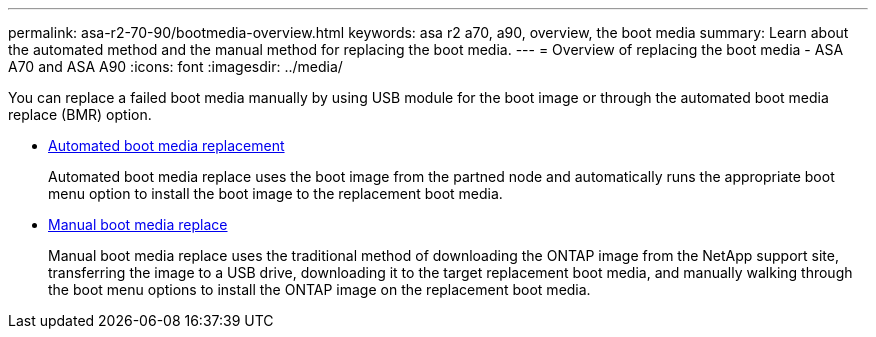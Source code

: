 ---
permalink: asa-r2-70-90/bootmedia-overview.html
keywords: asa r2 a70, a90, overview, the boot media
summary: Learn about the automated method and the manual method for replacing the boot media.
---
= Overview of replacing the boot media - ASA A70 and ASA A90
:icons: font
:imagesdir: ../media/

[.lead]

You can replace a failed boot media manually by using USB module for the boot image or through the automated boot media replace (BMR) option.

* link:bootmedia-replace-requirements-bmr.html[Automated boot media replacement]
+
Automated boot media replace uses the boot image from the partned node and automatically runs the appropriate boot menu option to install the boot image to the replacement boot media.

* link:bootmedia-replace-requirements.html[Manual boot media replace]
+
Manual boot media replace uses the traditional method of downloading the ONTAP image from the NetApp support site, transferring the image to a USB drive, downloading it to the target replacement boot media, and manually walking through the boot menu options to install the ONTAP image on the replacement boot media. 
